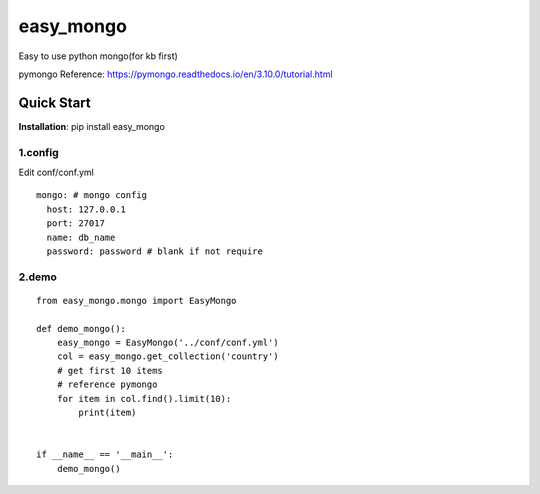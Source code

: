 easy_mongo
^^^^^^^^^^
Easy to use python mongo(for kb first)

pymongo Reference: https://pymongo.readthedocs.io/en/3.10.0/tutorial.html

Quick Start
-----------
**Installation**: pip install easy_mongo

1.config
>>>>>>>>
Edit conf/conf.yml
::

    mongo: # mongo config
      host: 127.0.0.1
      port: 27017
      name: db_name
      password: password # blank if not require

2.demo
>>>>>>
::

    from easy_mongo.mongo import EasyMongo

    def demo_mongo():
        easy_mongo = EasyMongo('../conf/conf.yml')
        col = easy_mongo.get_collection('country')
        # get first 10 items
        # reference pymongo
        for item in col.find().limit(10):
            print(item)


    if __name__ == '__main__':
        demo_mongo()


